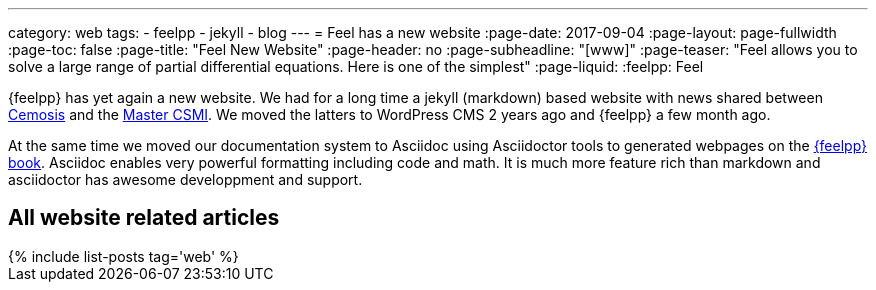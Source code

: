 ---
category: web
tags:
    - feelpp
    - jekyll
    - blog
---
= Feel++ has a new website
:page-date: 2017-09-04
:page-layout: page-fullwidth
:page-toc: false
:page-title:  "Feel++ New Website"
:page-header: no
:page-subheadline:  "[www]"
:page-teaser: "Feel++ allows you to solve a large range of partial differential equations. Here is one of the simplest"
:page-liquid:
:feelpp: Feel++

{feelpp} has yet again a new website.
We had for a long time a jekyll (markdown) based website with news shared between link:http://www.cemosis.fr[Cemosis] and the link:http://csmi.eu[Master CSMI].
We moved the latters to WordPress CMS 2 years ago and {feelpp} a few month ago.

At the same time we moved our documentation system to Asciidoc using Asciidoctor tools to generated webpages on the link:http://book.feelpp.org[{feelpp} book].
Asciidoc enables very powerful formatting including code and math.
It is much more feature rich than markdown and asciidoctor has awesome developpment and support.



== All website related articles
++++
{% include list-posts tag='web' %}
++++
